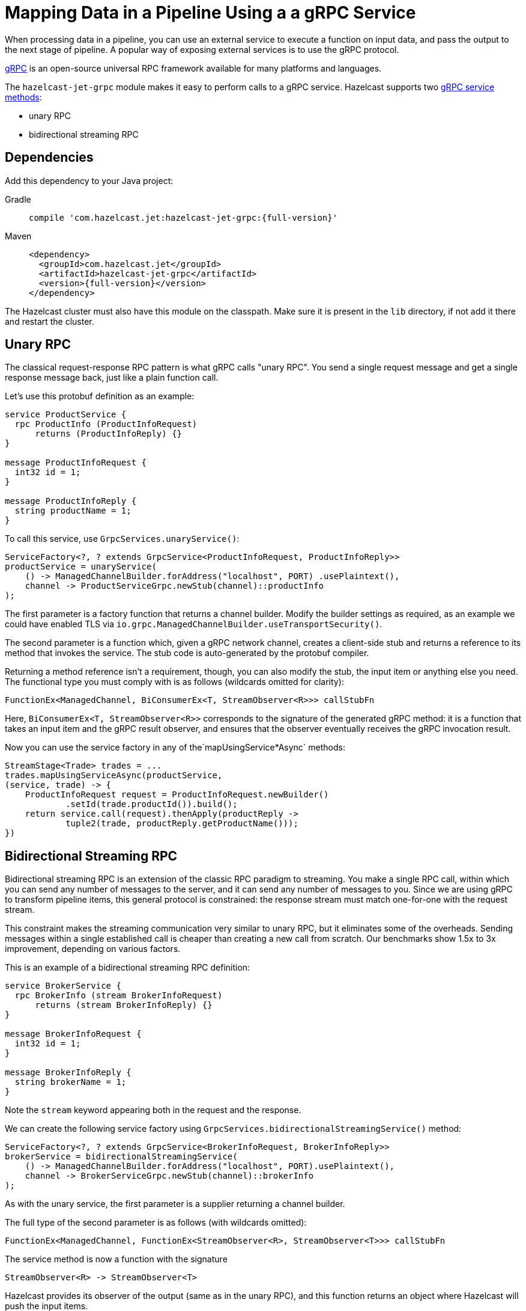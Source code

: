 = Mapping Data in a Pipeline Using a a gRPC Service
:description: When processing data in a pipeline, you can use an external service to execute a function on input data, and pass the output to the next stage of pipeline. A popular way of exposing external services is to use the gRPC protocol.

{description}

link:https://grpc.io/[gRPC] is an open-source universal RPC framework available for many platforms and languages.

The `hazelcast-jet-grpc` module makes it easy to perform calls to a gRPC
service. Hazelcast supports two link:https://grpc.io/docs/guides/concepts/[gRPC service methods]:

- unary RPC
- bidirectional streaming RPC

== Dependencies

Add this dependency to your Java project:

[tabs] 
==== 
Gradle:: 
+ 
-- 
[source,groovy,subs="attributes+"]
----
compile 'com.hazelcast.jet:hazelcast-jet-grpc:{full-version}'
----
--
Maven:: 
+ 
-- 

[source,xml,subs="attributes+"]
----
<dependency>
  <groupId>com.hazelcast.jet</groupId>
  <artifactId>hazelcast-jet-grpc</artifactId>
  <version>{full-version}</version>
</dependency>
----
--
====

The Hazelcast cluster must also have this module on the classpath.
Make sure it is present in the `lib` directory, if not add it there and
restart the cluster.

== Unary RPC

The classical request-response RPC pattern is what gRPC calls "unary
RPC". You send a single request message and get a single response
message back, just like a plain function call.

Let's use this protobuf definition as an example:

```protobuf
service ProductService {
  rpc ProductInfo (ProductInfoRequest)
      returns (ProductInfoReply) {}
}

message ProductInfoRequest {
  int32 id = 1;
}

message ProductInfoReply {
  string productName = 1;
}
```

To call this service, use `GrpcServices.unaryService()`:

```java
ServiceFactory<?, ? extends GrpcService<ProductInfoRequest, ProductInfoReply>>
productService = unaryService(
    () -> ManagedChannelBuilder.forAddress("localhost", PORT) .usePlaintext(),
    channel -> ProductServiceGrpc.newStub(channel)::productInfo
);
```

The first parameter is a factory function that returns a channel
builder. Modify the builder settings as required, as an example we
could have enabled TLS via
`io.grpc.ManagedChannelBuilder.useTransportSecurity()`.

The second parameter is a function which, given a gRPC network channel,
creates a client-side stub and returns a reference to its method that
invokes the service. The stub code is auto-generated by the protobuf
compiler.

Returning a method reference isn't a requirement, though, you can
also modify the stub, the input item or anything else you need. The
functional type you must comply with is as follows (wildcards omitted
for clarity):

```java
FunctionEx<ManagedChannel, BiConsumerEx<T, StreamObserver<R>>> callStubFn
```

Here, `BiConsumerEx<T, StreamObserver<R>>` corresponds to the signature
of the generated gRPC method: it is a function that takes an input item
and the gRPC result observer, and ensures that the observer eventually
receives the gRPC invocation result.

Now you can use the service factory in any of the`mapUsingService*Async`
methods:

```java
StreamStage<Trade> trades = ...
trades.mapUsingServiceAsync(productService,
(service, trade) -> {
    ProductInfoRequest request = ProductInfoRequest.newBuilder()
            .setId(trade.productId()).build();
    return service.call(request).thenApply(productReply ->
            tuple2(trade, productReply.getProductName()));
})
```

== Bidirectional Streaming RPC

Bidirectional streaming RPC is an extension of the classic RPC paradigm
to streaming. You make a single RPC call, within which you can send any
number of messages to the server, and it can send any number of messages
to you. Since we are using gRPC to transform pipeline items, this
general protocol is constrained: the response stream must match
one-for-one with the request stream.

This constraint makes the streaming communication very similar to unary
RPC, but it eliminates some of the overheads. Sending messages within a
single established call is cheaper than creating a new call from
scratch. Our benchmarks show 1.5x to 3x improvement, depending on
various factors.

This is an example of a bidirectional streaming RPC definition:

```protobuf
service BrokerService {
  rpc BrokerInfo (stream BrokerInfoRequest)
      returns (stream BrokerInfoReply) {}
}

message BrokerInfoRequest {
  int32 id = 1;
}

message BrokerInfoReply {
  string brokerName = 1;
}
```

Note the `stream` keyword appearing both in the request and the response.

We can create the following service factory using
`GrpcServices.bidirectionalStreamingService()` method:

```java
ServiceFactory<?, ? extends GrpcService<BrokerInfoRequest, BrokerInfoReply>>
brokerService = bidirectionalStreamingService(
    () -> ManagedChannelBuilder.forAddress("localhost", PORT).usePlaintext(),
    channel -> BrokerServiceGrpc.newStub(channel)::brokerInfo
);
```

As with the unary service, the first parameter is a supplier returning
a channel builder.

The full type of the second parameter is as follows (with wildcards
omitted):

```java
FunctionEx<ManagedChannel, FunctionEx<StreamObserver<R>, StreamObserver<T>>> callStubFn
```

The service method is now a function with the signature

```java
StreamObserver<R> -> StreamObserver<T>
```

Hazelcast provides its observer of the
output (same as in the unary RPC), and this function returns an object
where Hazelcast will push the input items.

Now the service factory can be used in any of the `mapUsingService*`
methods, preferably the `mapUsingServiceAsync`.

```java
StreamStage<Tuple2<Trade, String>> tradeAndProducts = ...
tradeAndProducts.mapUsingServiceAsync(brokerService,
    (service, t) -> {
        BrokerInfoRequest request = BrokerInfoRequest
            .newBuilder().setId(t.f0().brokerId()).build();
        return service
            .call(request)
            .thenApply(brokerReply ->
                tuple3(t.f0(), t.f1(), brokerReply.getBrokerName()));
})
```

== Improving Throughput with Batching

If your gRPC service's throughput capacity is very high, and the gRPC
link is the bottleneck, you can significantly improve the throughput by
applying batching. For example, you can use a protobuf definition like
this one (note the `repeated` keyword):

```protobuf
service Greeter {
  rpc SayHelloListBidirectional (stream HelloRequestList)
      returns (stream HelloReplyList) {}
}
message HelloRequestList {
  repeated string name = 1;
}
message HelloReplyList {
  repeated string message = 1;
}
```

Create the service in a way similar to previous example:

```java
ServiceFactory<?, ? extends GrpcService<HelloRequestList, HelloReplyList>> bidiService =
bidirectionalStreamingService(
    () -> ManagedChannelBuilder.forAddress(host, port).usePlaintext(),
    channel -> GreeterGrpc.newStub(channel)::sayHelloListBidirectional
);
```

In the pipeline, use the specialized `mapUsingServiceAsyncBatched`
transform:

```java
StreamStage<String> stage = ...
stage.mapUsingServiceAsyncBatched(bidiService,
    1024,
    (service, itemList) -> {
        CompletableFuture<HelloReplyList> future =
            service.call(HelloRequestList.newBuilder().addAllName(itemList).build());
        return future.thenApply(HelloReplyList::getMessageList);
    })
})
```

If your batch takes more than ~0.8 seconds (including the network
overhead), you should increase the value of the following properties
so that the clean shutdown succeeds:

```
jet.grpc.destroy.timeout.seconds
jet.grpc.shutdown.timeout.seconds
```

The link:https://docs.hazelcast.org/docs/{full-version}/javadoc/com/hazelcast/jet/grpc/GrpcProperties.html[GrpcProperties]
JavaDoc provides more details about these properties.

See the link:https://github.com/hazelcast/hazelcast-jet/tree/master/examples/grpc[grpc example]
module for a complete code example.
